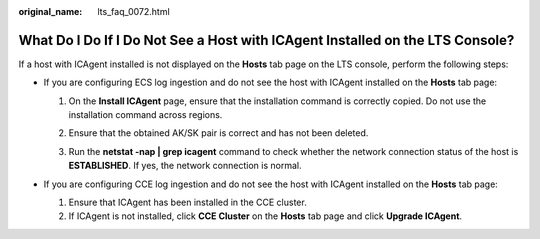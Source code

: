 :original_name: lts_faq_0072.html

.. _lts_faq_0072:

What Do I Do If I Do Not See a Host with ICAgent Installed on the LTS Console?
==============================================================================

If a host with ICAgent installed is not displayed on the **Hosts** tab page on the LTS console, perform the following steps:

-  If you are configuring ECS log ingestion and do not see the host with ICAgent installed on the **Hosts** tab page:

   #. On the **Install ICAgent** page, ensure that the installation command is correctly copied. Do not use the installation command across regions.

   #. Ensure that the obtained AK/SK pair is correct and has not been deleted.

   #. Run the **netstat -nap \| grep icagent** command to check whether the network connection status of the host is **ESTABLISHED**. If yes, the network connection is normal.

      |image1|

-  If you are configuring CCE log ingestion and do not see the host with ICAgent installed on the **Hosts** tab page:

   #. Ensure that ICAgent has been installed in the CCE cluster.
   #. If ICAgent is not installed, click **CCE Cluster** on the **Hosts** tab page and click **Upgrade ICAgent**.

.. |image1| image:: /_static/images/en-us_image_0000001976408865.png
